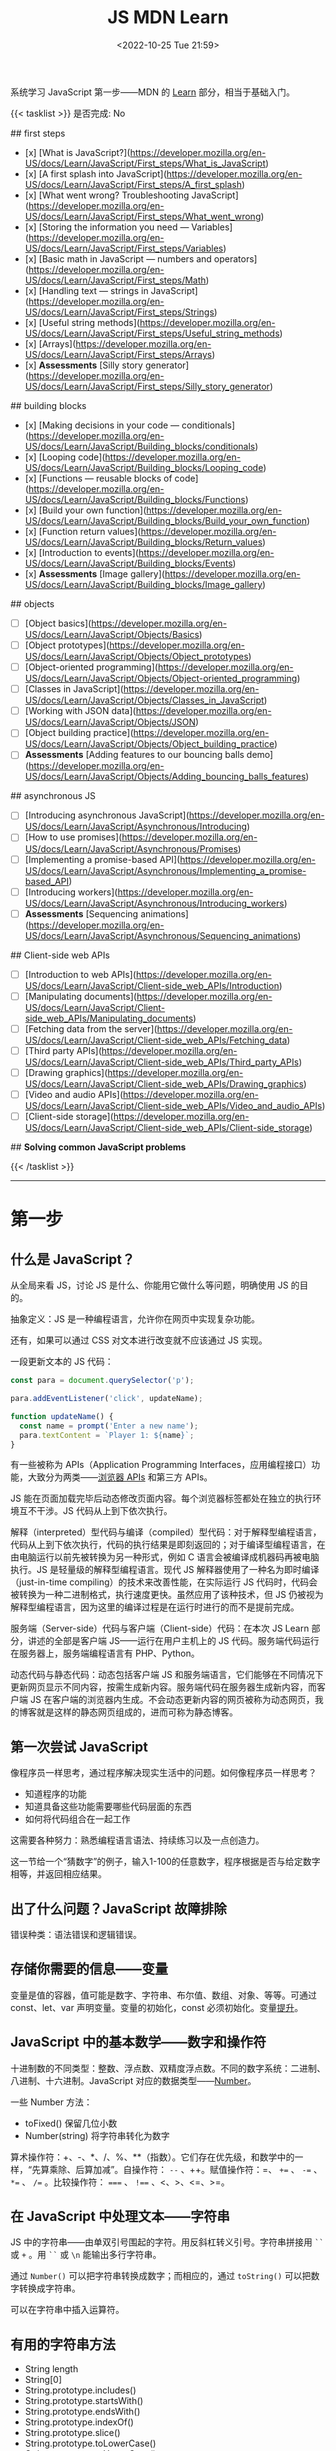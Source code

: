 #+TITLE: JS MDN Learn
#+DATE: <2022-10-25 Tue 21:59>
#+TAGS[]: 技术 JavaScript
#+TOC: true

系统学习 JavaScript 第一步——MDN 的 [[https://developer.mozilla.org/en-US/docs/Learn/JavaScript][Learn]] 部分，相当于基础入门。

{{< tasklist >}}
是否完成: No

## first steps

- [x]  [What is JavaScript?](https://developer.mozilla.org/en-US/docs/Learn/JavaScript/First_steps/What_is_JavaScript)
- [x]  [A first splash into JavaScript](https://developer.mozilla.org/en-US/docs/Learn/JavaScript/First_steps/A_first_splash)
- [x]  [What went wrong? Troubleshooting JavaScript](https://developer.mozilla.org/en-US/docs/Learn/JavaScript/First_steps/What_went_wrong)
- [x]  [Storing the information you need — Variables](https://developer.mozilla.org/en-US/docs/Learn/JavaScript/First_steps/Variables)
- [x]  [Basic math in JavaScript — numbers and operators](https://developer.mozilla.org/en-US/docs/Learn/JavaScript/First_steps/Math)
- [x]  [Handling text — strings in JavaScript](https://developer.mozilla.org/en-US/docs/Learn/JavaScript/First_steps/Strings)
- [x]  [Useful string methods](https://developer.mozilla.org/en-US/docs/Learn/JavaScript/First_steps/Useful_string_methods)
- [x]  [Arrays](https://developer.mozilla.org/en-US/docs/Learn/JavaScript/First_steps/Arrays)
- [x]  **Assessments** [Silly story generator](https://developer.mozilla.org/en-US/docs/Learn/JavaScript/First_steps/Silly_story_generator)

## building blocks

- [x]  [Making decisions in your code — conditionals](https://developer.mozilla.org/en-US/docs/Learn/JavaScript/Building_blocks/conditionals)
- [x]  [Looping code](https://developer.mozilla.org/en-US/docs/Learn/JavaScript/Building_blocks/Looping_code)
- [x]  [Functions — reusable blocks of code](https://developer.mozilla.org/en-US/docs/Learn/JavaScript/Building_blocks/Functions)
- [x]  [Build your own function](https://developer.mozilla.org/en-US/docs/Learn/JavaScript/Building_blocks/Build_your_own_function)
- [x]  [Function return values](https://developer.mozilla.org/en-US/docs/Learn/JavaScript/Building_blocks/Return_values)
- [x]  [Introduction to events](https://developer.mozilla.org/en-US/docs/Learn/JavaScript/Building_blocks/Events)
- [x]  **Assessments** [Image gallery](https://developer.mozilla.org/en-US/docs/Learn/JavaScript/Building_blocks/Image_gallery)

## objects

- [ ]  [Object basics](https://developer.mozilla.org/en-US/docs/Learn/JavaScript/Objects/Basics)
- [ ]  [Object prototypes](https://developer.mozilla.org/en-US/docs/Learn/JavaScript/Objects/Object_prototypes)
- [ ]  [Object-oriented programming](https://developer.mozilla.org/en-US/docs/Learn/JavaScript/Objects/Object-oriented_programming)
- [ ]  [Classes in JavaScript](https://developer.mozilla.org/en-US/docs/Learn/JavaScript/Objects/Classes_in_JavaScript)
- [ ]  [Working with JSON data](https://developer.mozilla.org/en-US/docs/Learn/JavaScript/Objects/JSON)
- [ ]  [Object building practice](https://developer.mozilla.org/en-US/docs/Learn/JavaScript/Objects/Object_building_practice)
- [ ]  **Assessments** [Adding features to our bouncing balls demo](https://developer.mozilla.org/en-US/docs/Learn/JavaScript/Objects/Adding_bouncing_balls_features)

## asynchronous JS

- [ ]  [Introducing asynchronous JavaScript](https://developer.mozilla.org/en-US/docs/Learn/JavaScript/Asynchronous/Introducing)
- [ ]  [How to use promises](https://developer.mozilla.org/en-US/docs/Learn/JavaScript/Asynchronous/Promises)
- [ ]  [Implementing a promise-based API](https://developer.mozilla.org/en-US/docs/Learn/JavaScript/Asynchronous/Implementing_a_promise-based_API)
- [ ]  [Introducing workers](https://developer.mozilla.org/en-US/docs/Learn/JavaScript/Asynchronous/Introducing_workers)
- [ ]  **Assessments** [Sequencing animations](https://developer.mozilla.org/en-US/docs/Learn/JavaScript/Asynchronous/Sequencing_animations)

## Client-side web APIs

- [ ]  [Introduction to web APIs](https://developer.mozilla.org/en-US/docs/Learn/JavaScript/Client-side_web_APIs/Introduction)
- [ ]  [Manipulating documents](https://developer.mozilla.org/en-US/docs/Learn/JavaScript/Client-side_web_APIs/Manipulating_documents)
- [ ]  [Fetching data from the server](https://developer.mozilla.org/en-US/docs/Learn/JavaScript/Client-side_web_APIs/Fetching_data)
- [ ]  [Third party APIs](https://developer.mozilla.org/en-US/docs/Learn/JavaScript/Client-side_web_APIs/Third_party_APIs)
- [ ]  [Drawing graphics](https://developer.mozilla.org/en-US/docs/Learn/JavaScript/Client-side_web_APIs/Drawing_graphics)
- [ ]  [Video and audio APIs](https://developer.mozilla.org/en-US/docs/Learn/JavaScript/Client-side_web_APIs/Video_and_audio_APIs)
- [ ]  [Client-side storage](https://developer.mozilla.org/en-US/docs/Learn/JavaScript/Client-side_web_APIs/Client-side_storage)

## **Solving common JavaScript problems**

{{< /tasklist >}}

-----

* 第一步

** 什么是 JavaScript？

从全局来看 JS，讨论 JS 是什么、你能用它做什么等问题，明确使用 JS 的目的。

抽象定义：JS 是一种编程语言，允许你在网页中实现复杂功能。

还有，如果可以通过 CSS 对文本进行改变就不应该通过 JS 实现。

一段更新文本的 JS 代码：

#+BEGIN_SRC js
const para = document.querySelector('p');

para.addEventListener('click', updateName);

function updateName() {
  const name = prompt('Enter a new name');
  para.textContent = `Player 1: ${name}`;
}
#+END_SRC

有一些被称为 APIs（Application Programming Interfaces，应用编程接口）功能，大致分为两类——[[https://developer.mozilla.org/en-US/docs/Web/API][浏览器 APIs]] 和第三方 APIs。

JS 能在页面加载完毕后动态修改页面内容。每个浏览器标签都处在独立的执行环境互不干涉。JS 代码从上到下依次执行。

解释（interpreted）型代码与编译（compiled）型代码：对于解释型编程语言，代码从上到下依次执行，代码的执行结果是即刻返回的；对于编译型编程语言，在由电脑运行以前先被转换为另一种形式，例如 C 语言会被编译成机器码再被电脑执行。JS 是轻量级的解释型编程语言。现代 JS 解释器使用了一种名为即时编译（just-in-time compiling）的技术来改善性能，在实际运行 JS 代码时，代码会被转换为一种二进制格式，执行速度更快。虽然应用了该种技术，但 JS 仍被视为解释型编程语言，因为这里的编译过程是在运行时进行的而不是提前完成。

服务端（Server-side）代码与客户端（Client-side）代码：在本次 JS Learn 部分，讲述的全部是客户端 JS——运行在用户主机上的 JS 代码。服务端代码运行在服务器上，服务端编程语言有 PHP、Python。

动态代码与静态代码：动态包括客户端 JS 和服务端语言，它们能够在不同情况下更新网页显示不同内容，按需生成新内容。服务端代码在服务器生成新内容，而客户端 JS 在客户端的浏览器内生成。不会动态更新内容的网页被称为动态网页，我的博客就是这样的静态网页组成的，进而可称为静态博客。

** 第一次尝试 JavaScript

像程序员一样思考，通过程序解决现实生活中的问题。如何像程序员一样思考？

- 知道程序的功能
- 知道具备这些功能需要哪些代码层面的东西
- 如何将代码组合在一起工作

这需要各种努力：熟悉编程语言语法、持续练习以及一点创造力。

这一节给一个“猜数字”的例子，输入1-100的任意数字，程序根据是否与给定数字相等，并返回相应结果。

** 出了什么问题？JavaScript 故障排除

错误种类：语法错误和逻辑错误。

** 存储你需要的信息——变量

变量是值的容器，值可能是数字、字符串、布尔值、数组、对象、等等。可通过 const、let、var 声明变量。变量的初始化，const 必须初始化。变量[[https://developer.mozilla.org/en-US/docs/Glossary/Hoisting][提升]]。

** JavaScript 中的基本数学——数字和操作符

十进制数的不同类型：整数、浮点数、双精度浮点数。不同的数字系统：二进制、八进制、十六进制。JavaScript 对应的数据类型——[[https://developer.mozilla.org/en-US/docs/Web/JavaScript/Reference/Global_Objects/Number][Number]]。

一些 Number 方法：

- toFixed() 保留几位小数
- Number(string) 将字符串转化为数字

算术操作符：+、-、*、/、%、**（指数）。它们存在优先级，和数学中的一样，“先算乘除、后算加减”。自操作符： ~--~ 、++。赋值操作符：=、 ~+=~ 、 ~-=~ 、 ~*=~ 、 ~/=~ 。比较操作符： ~===~ 、 ~!==~ 、<、>、<=、>=。

** 在 JavaScript 中处理文本——字符串

JS 中的字符串——由单双引号围起的字符。用反斜杠转义引号。字符串拼接用 =``= 或 =+= 。用 =``= 或 =\n= 能输出多行字符串。

通过 =Number()= 可以把字符串转换成数字；而相应的，通过 =toString()= 可以把数字转换成字符串。

可以在字符串中插入运算符。

** 有用的字符串方法

- String length
- String[0]
- String.prototype.includes()
- String.prototype.startsWith()
- String.prototype.endsWith()
- String.prototype.indexOf()
- String.prototype.slice()
- String.prototype.toLowerCase()
- String.prototype.toUpperCase()
- String.prototype.replace()
- String.prototype.replaceAll()

** 数组

数组是一串字符串组成的一个分组。数组例子： ~['abc', 'def', '123', '456']~ ， ~['abc', 'def', [ '123', '456' ]]~ 。第二个是一个多维数组。

- Array.prototype.length
- Array[0]
- Array.prototype.indexOf()
- Array.prototype.push()
- Array.prototype.unshift()
- Array.prototype.pop()
- Array.prototype.shift()
- Array.prototype.splice()
- Array.prototype.map()
- Array.prototype.filter()
- String.prototype.split() 字符串转换成数组
- Array.prototype.join() 数组转换成字符串
- Array.prototype.toString() 数组转换成字符串

** 任务：蠢故事生成器

#+BEGIN_EXPORT html
<p class="codepen" data-height="334" data-default-tab="html,result" data-slug-hash="VwdvwNX" data-user="tianheg" style="height: 334px; box-sizing: border-box; display: flex; align-items: center; justify-content: center; border: 2px solid; margin: 1em 0; padding: 1em;">
  <span>See the Pen <a href="https://codepen.io/tianheg/pen/VwdvwNX">
  Silly story generator</a> by tianheg (<a href="https://codepen.io/tianheg">@tianheg</a>)
  on <a href="https://codepen.io">CodePen</a>.</span>
</p>
<script async src="https://cpwebassets.codepen.io/assets/embed/ei.js"></script>
#+END_EXPORT

* 构建块

** 在代码中做决定——条件句

- if...else
- if...
- if...else if...else

使用逻辑操作符： ~&&~ , ~||~ , ~!~ 。

使用 switch 语句时，default 不是必须要加上去的。case 后只能跟一个值，可见以下对比：

#+BEGIN_SRC js
switch (expression) {
  case value1 || value2:
    ...
}

switch (expression) {
  case value1:
  case value2:
    ...
}
#+END_SRC

第一个 switch 用法错误（如果是表达式就可以用逻辑操作符连接，如下所示），第二个是正确的。

#+BEGIN_SRC js
switch (true) {
  case score >= 0 && score < 20:
    response = "";
    break;
  case score >= 20 && score < 40:
    response = "";
    break;
  case score >= 40 && score < 60:
    response = "";
    break;
  case score >= 60 && score < 80:
    response = "";
    break;
  case score >= 80 && score < 100:
    response = "";
    break;
}
#+END_SRC

三元操作符。

在进行条件判断时，false, undefined, null, 0, NaN, 空字符串 会返回 =false= ，其他情况均返回真。

** 循环

在一个元素集合中循环迭代，这些元素集合有几类——Array、Set、Map。

循环句式：

- for...of

更特殊的循环方法：map(), filter()。

标准 for 循环：

#+BEGIN_SRC js
for (initializer; condition; final-expression) {
  // code to run
}
#+END_SRC

注意，与 for...of 的区别。

break、continue

while:

#+BEGIN_SRC js
initializer
while (condition) {
  // code to run

  final-expression
}
#+END_SRC

如何选择循环句式：

1. 迭代数组时，不需要特别指定次序，使用 for...of 最佳
2. 其他情况，用 for while do...while 彼此大概率可互换

~person === "Phil" || person === "Lola"~ 和 ~person === ("Phil" || "Lola")~ 在 if 句式中并不相同，为何？

~phonebook[i].name.toLowerCase()~ 可以， ~phonebook[i][name].toLowerCase()~ 报错，为何？

#+BEGIN_SRC js
while (i > 1) {
  if (isPrime(i) === true) {
    para.textContent += `${i} `
  } else {
    i--
    continue
  }

  i--
}

// Refer:
// https://discourse.mozilla.org/t/assessment-request-for-loops-3-skill-test-confused-on-using-continue-statement-with-loops/67100
#+END_SRC

上面代码，如果没有第一个 ~i--~ 就会陷入无限循环。

** 函数——可复用的代码块

JS 有很多内建函数，比如 string.replace(), array.join(), Math.random() 等等。

如果函数是属于对象的就被称为方法。函数表达式、函数参数、指定默认函数参数、匿名函数与箭头函数、函数作用域。

可为函数指定默认参数。

#+BEGIN_SRC js
function hello(name = "Jim") {
  console.log(`Hello ${name}!`);
}

hello();
hello("tianheg");
#+END_SRC

匿名函数，函数表达式：

#+BEGIN_SRC js
(function () {
 alert('hello');
})

const helloAlert = function () {
  alert('hello');
}
#+END_SRC

与函数声明不同，函数表达式不提升。

函数作用域：

全局作用域


Test your skills: Functions 3 的解决办法：

#+BEGIN_SRC js
const names = [
  "Chris",
  "Li Kang",
  "Anne",
  "Francesca",
  "Mustafa",
  "Tina",
  "Bert",
  "Jada"
];
const para = document.createElement("p");
const section = document.querySelector("section");

// Add your code here
// Refer https://codepen.io/MacNulty/project/editor/XxYjLw
function random(lowerBound, upperBound) {
  return Math.floor(Math.random() * (upperBound - lowerBound)) + lowerBound;
}

function chooseName() {
  return names[random(0, 7)];
}
para.textContent = chooseName();

// Don't edit the code below here!

section.appendChild(para);
#+END_SRC
** 构建自己的函数

~btn.addEventListener("click", funcName)~ 与 ~btn.addEventListener("click", funcName())~ 有区别，前者只有 click 事件发生时才执行，后者只要页面 reload 就立即执行不等待 click 事件发生，在此种上下文中 ~funcName()~ 中的括号还被称为“函数调用运算符（function invocation operator）”。 ~btn.addEventListener("click", () => funcName("sth"))~ 此种匿名函数形式，则不会如上述第二种立即执行，该种不在立即执行的作用域中。

** 函数返回值

有些函数无返回值。通过函数返回计算值。使用 return 返回值。

** 介绍事件

#+BEGIN_SRC js
btn.addEventListener("click", () => {
  const rndCol = `rgb(${random(255)}, ${random(255)}, ${random(255)})`;
  document.body.style.backgroundColor = rndCol;
});
#+END_SRC

在 JS 中，面向网页的事件模型与用于其他环境的事件模型并不相同。

addEventListener(), removeEventListener() 第二个不明白如何使用，我以为添加一个事件，再通过第二个移除后，添加的事件会失效，但实际并非如此。使用 AbortController() 就可以：

#+BEGIN_SRC js
const clickTarget = document.querySelector("button");

const controller = new AbortController();

clickTarget.addEventListener("click", changeBackground, {
  signal: controller.signal
});

controller.abort();

function changeBackground() {
  const rndCol = `rgb(${random(255)}, ${random(255)}, ${random(255)})`;
  document.body.style.backgroundColor = rndCol;
}

function random(num) {
  return Math.floor(Math.random() * (num + 1));
}
#+END_SRC

#+BEGIN_SRC html
<button>Change color</button>
#+END_SRC

为单独事件添加多个监听器：

#+BEGIN_SRC js
myElement.addEventListener('click', functionA);
myElement.addEventListener('click', functionB);
#+END_SRC

当事件发生，两个函数都会执行。

其他注册事件处理程序的方式：

1, event handler properties

#+BEGIN_SRC js
btn.onclick = () => {
  // ...
}
#+END_SRC

此时就不能设置多个监听函数了。

2, inline event handlers(写 MDN 文档的人不建议使用)

#+BEGIN_SRC html
<button onclick="bgChange()">Press me</button>
#+END_SRC

事件对象

#+BEGIN_SRC js
function bgChange(e) {
  const rndCol = `rgb(${random(255)}, ${random(255)}, ${random(255)})`;
  e.target.style.backgroundColor = rndCol;
  console.log(e.target);
}
#+END_SRC

=e.target= 指代的就是，触发特定事件的元素，这里就是 =button= 。

阻止事件默认行为

#+BEGIN_SRC js
const form = document.querySelector("form");
const fname = document.getElementById("fname");
const lname = document.getElementById("lname");
const para = document.querySelector("p");

form.addEventListener("submit", (e) => {
  if (fname.value === "" || lname.value === "") {
    e.preventDefault();
    para.innerHTML += "You need to fill in both names!<br>";
    para.style.color = "red";
  }
});
#+END_SRC

#+BEGIN_SRC html
<form>
  <div>
    <label for="fname">First name: </label>
    <input type="text" id="fname">
  </div>
  <div>
    <label for="lname">Last name: </label>
    <input type="text" id="lname">
  </div>
  <div>
    <input type="submit" id="submit">
  </div>

</form>
<p></p>
#+END_SRC

Event bubbling

#+BEGIN_SRC html
<body>
  <div id="container">
    <button>Click me!</button>
  </div>

  <pre id="output"></pre>
</body>
#+END_SRC

#+BEGIN_SRC js
const output = document.querySelector("#output");

function handleClick(e) {
  output.textContent += `You clicked on a ${e.currentTarget.tagName} element\n`;
}

const container = document.querySelector("#container");
const button = document.querySelector("button");

document.body.addEventListener("click", handleClick);
container.addEventListener("click", handleClick);
button.addEventListener("click", handleClick);
#+END_SRC

事件触发的顺序是由内而外，依次进行的。正是因为这种元素间的包含关系，在部分情况下，会造成用户的困扰。例如，这个[[https://developer.mozilla.org/en-US/docs/Learn/JavaScript/Building_blocks/Events#video_player_example][视频播放器]]例子。例子中的问题可通过 ~stopPropagation()~ 解决，它能阻止事件传递到父元素。

Event capture - 事件繁殖的一种可选形式

它像 event bubbling 但顺序是反过来的。

Event delegation - 不必单独为子元素设置事件，只需要设置父元素，子元素会被自动包含。

** 作业：图片库

关键的 JS 内容：

#+BEGIN_SRC js
const displayedImage = document.querySelector(".displayed-img");
const thumbBar = document.querySelector(".thumb-bar");

const btn = document.querySelector("button");
const overlay = document.querySelector(".overlay");

/* Declaring the array of image filenames */
const images = ["pic1.jpg", "pic2.jpg", "pic3.jpg", "pic4.jpg", "pic5.jpg"];
/* Declaring the alternative text for each image file */
const alts = {
	"pic1.jpg": "Closeup of a human eye",
	"pic2.jpg": "draw",
	"pic3.jpg": "flower",
	"pic4.jpg": "ancient",
	"pic5.jpg": "butterfly",
};
/* Looping through images */
for (const image of images) {
	const newImage = document.createElement("img");
	newImage.setAttribute("src", `./images/${image}`);
	newImage.setAttribute("alt", alts[image]);
	thumbBar.appendChild(newImage);

	newImage.addEventListener("click", (event) => {
		displayedImage.src = event.target.src;
		displayedImage.alt = event.target.alt;
	});
}

/* Wiring up the Darken/Lighten button */
btn.addEventListener("click", (e) => {
	const btnClass = btn.getAttribute("class")
  if (btnClass === "dark") {
    btn.setAttribute("class", "light")
    btn.textContent = "Lighten"
    overlay.style.backgroundColor = "rgba(0, 0, 0, 0.5)"
  } else {
    btn.setAttribute("class", "dark")
    btn.textContent = "Darken"
    overlay.style.backgroundColor = "rgba(0, 0, 0, 0)"
  }
});
#+END_SRC



* 对象

** 基础

#+BEGIN_SRC js
const person = {
  name: ["Bob", "Smith"],
  age: 32,
  bio: function() {
    console.log(`${this.name[0]} ${this.name[1]} is ${this.age} years old.`)
  },
  introduceSelf: function() {
    console.log(`Hi! I'm ${this.name[0]}.`)
  }
}
person.bio()
person.introduceSelf()

// 当对象的键值是函数时，function 关键字可省略

const person = {
  name: ["Bob", "Smith"],
  age: 32,
  bio() {
    console.log(`${this.name[0]} ${this.name[1]} is ${this.age} years old.`)
  },
  introduceSelf() {
    console.log(`Hi! I'm ${this.name[0]}.`)
  }
}
person.bio()
person.introduceSelf()
#+END_SRC

以上定义出来的对象，被称为模板字面量。

通过 ~.~ 或 ~[]~ 访问对象的键值。

将对象设为对象属性

#+BEGIN_SRC js
const person = {
  name: {
    first: "Bob",
    last: "Smith",
  },
  // ...
}

person.name.first
person.name.last
#+END_SRC

对象有时被称为 associative arrays，就是因为可以用 ~[]~ 访问内部键值。例如， ~person["name"]["first"]~ 。在某些情况下，只能用 ~[]~ ，比如，如果通过变量访问对象内部键值。

#+BEGIN_SRC js
const person = {
  name: ["Bob", "Smith"],
  age: 32,
};

function logProperty(propertyName) {
  console.log(person[propertyName])
};

logProperty("name")
#+END_SRC

设置对象键值

#+BEGIN_SRC js
person.age = 34
person["name"]["last"] = "Smith"
#+END_SRC

~this~ 指代什么

#+BEGIN_QUOTE
The =this= keyword refers to the current object the code is being written inside — so in this case =this= is equivalent to =person= .
#+END_QUOTE

#+BEGIN_SRC js
const person1 = {
  name: "Amy",
  introduceSelf() {
    console.log(`Hi! I'm ${this.name}.`)
  }
}
const person2 = {
  name: "Tom",
  introduceSelf() {
    console.log(`Hi! I'm ${this.name}.`)
  }
}
person1.introduceSelf()
person2.introduceSelf()
#+END_SRC

介绍构造器（constructors）

创建多个对象的一般方法：

#+BEGIN_SRC js
function createPerson(name) {
  const obj = {}
  obj.name = name
  obj.introduceSelf = function () {
    console.log(`Hi! I'm ${this.name}.`)
  }
  return obj
}

const salva = createPerson("Salva")
console.log(salva.name)
salva.introduceSelf()
const frankie = createPerson("Frankie")
console.log(frankie.name)
frankie.introduceSelf()
#+END_SRC

使用构造器创建多个对象：

#+BEGIN_SRC js
function Person(name) {
  this.name = name
  this.introduceSelf = function () {
    console.log(`Hi! I'm ${this.name}.`)
  }
}

const salva = new Person("Salva")
console.log(salva.name)
salva.introduceSelf()
const frankie = new Person("Frankie")
console.log(frankie.name)
frankie.introduceSelf()
#+END_SRC
